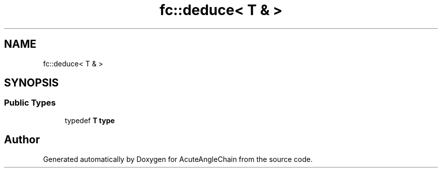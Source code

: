 .TH "fc::deduce< T & >" 3 "Sun Jun 3 2018" "AcuteAngleChain" \" -*- nroff -*-
.ad l
.nh
.SH NAME
fc::deduce< T & >
.SH SYNOPSIS
.br
.PP
.SS "Public Types"

.in +1c
.ti -1c
.RI "typedef \fBT\fP \fBtype\fP"
.br
.in -1c

.SH "Author"
.PP 
Generated automatically by Doxygen for AcuteAngleChain from the source code\&.
